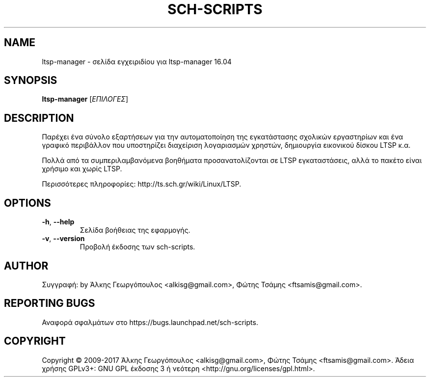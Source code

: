 .\" DO NOT MODIFY THIS FILE!  It was generated by help2man 1.40.4.
.TH SCH-SCRIPTS "8" "Μάρτιος 2017" "ltsp-manager 16.04" "Εργαλεία διαχείρισης συστήματος"
.SH NAME
ltsp-manager \- σελίδα εγχειριδίου για ltsp-manager 16.04
.SH SYNOPSIS
.B ltsp-manager
[\fIΕΠΙΛΟΓΕΣ\fR]
.SH DESCRIPTION
Παρέχει ένα σύνολο εξαρτήσεων για την αυτοματοποίηση της εγκατάστασης
σχολικών εργαστηρίων και ένα γραφικό περιβάλλον που υποστηρίζει διαχείριση
λογαριασμών χρηστών, δημιουργία εικονικού δίσκου LTSP κ.α.
.PP
Πολλά από τα συμπεριλαμβανόμενα βοηθήματα προσανατολίζονται σε LTSP
εγκαταστάσεις, αλλά το πακέτο είναι χρήσιμο και χωρίς LTSP.
.PP
Περισσότερες πληροφορίες: http://ts.sch.gr/wiki/Linux/LTSP.
.SH OPTIONS
.TP
\fB\-h\fR, \fB\-\-help\fR
Σελίδα βοήθειας της εφαρμογής.
.TP
\fB\-v\fR, \fB\-\-version\fR
Προβολή έκδοσης των sch\-scripts.
.SH AUTHOR
Συγγραφή: by Άλκης Γεωργόπουλος <alkisg@gmail.com>, Φώτης Τσάμης <ftsamis@gmail.com>.
.SH "REPORTING BUGS"
Αναφορά σφαλμάτων στο https://bugs.launchpad.net/sch\-scripts.
.SH COPYRIGHT
Copyright \(co 2009\-2017 Άλκης Γεωργόπουλος <alkisg@gmail.com>, Φώτης Τσάμης <ftsamis@gmail.com>.
Άδεια χρήσης GPLv3+: GNU GPL έκδοσης 3 ή νεότερη <http://gnu.org/licenses/gpl.html>.

